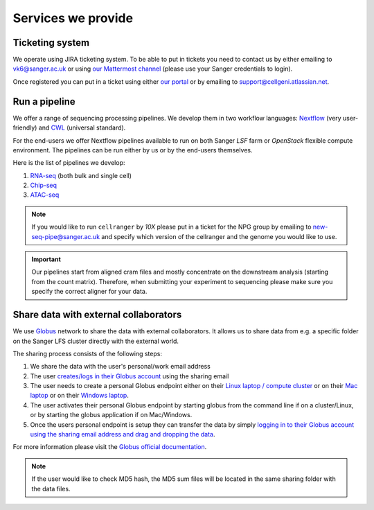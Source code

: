 Services we provide
===================

Ticketing system
----------------

We operate using JIRA ticketing system. To be able to put in tickets you need to contact us by either emailing to vk6@sanger.ac.uk or using `our Mattermost channel <https://mattermost.sanger.ac.uk/cellgeninf/channels/jira-requests>`_ (please use your Sanger credentials to login).

Once registered you can put in a ticket using either `our portal <https://cellgeni.atlassian.net/servicedesk/customer/portal/1>`_ or by emailing to support@cellgeni.atlassian.net.

Run a pipeline
--------------

We offer a range of sequencing processing pipelines. We develop them in two workflow languages: `Nextflow <https://www.nextflow.io/>`_ (very user-friendly) and `CWL <https://www.commonwl.org/>`_ (universal standard).

For the end-users we offer Nextflow pipelines available to run on both Sanger *LSF* farm or *OpenStack* flexible compute environment. The pipelines can be run either by us or by the end-users themselves.

Here is the list of pipelines we develop:

1. `RNA-seq <https://github.com/cellgeni/rnaseq-noqc>`_ (both bulk and single cell)
2. `Chip-seq <https://github.com/cellgeni/chipseq>`_
3. `ATAC-seq <https://github.com/cellgeni/atacseq>`_

.. note:: If you would like to run ``cellranger`` by *10X* please put in a ticket for the NPG group by emailing to new-seq-pipe@sanger.ac.uk and specify which version of the cellranger and the genome you would like to use.

.. important:: Our pipelines start from aligned cram files and mostly concentrate on the downstream analysis (starting from the count matrix). Therefore, when submitting your experiment to sequencing please make sure you specify the correct aligner for your data.

Share data with external collaborators
--------------------------------------

We use `Globus <https://www.globus.org/>`_ network to share the data with external collaborators. It allows us to share data from e.g. a specific folder on the Sanger LFS cluster directly with the external world.

The sharing process consists of the following steps:

1. We share the data with the user's personal/work email address
2. The user `creates/logs in their Globus account <https://docs.globus.org/how-to/get-started/>`_ using the sharing email
3. The user needs to create a personal Globus endpoint either on their `Linux laptop / compute cluster <https://docs.globus.org/how-to/globus-connect-personal-linux/>`_ or on their `Mac laptop <https://docs.globus.org/how-to/globus-connect-personal-mac/>`_ or on their `Windows laptop <https://docs.globus.org/how-to/globus-connect-personal-windows/>`_.
4. The user activates their personal Globus endpoint by starting globus from the command line if on a cluster/Linux, or by starting the globus application if on Mac/Windows.
5. Once the users personal endpoint is setup they can transfer the data by simply `logging in to their Globus account using the sharing email address and drag and dropping the data <https://docs.globus.org/how-to/get-started/>`_.

For more information please visit the `Globus official documentation <https://docs.globus.org/how-to/>`_.

.. note:: If the user would like to check MD5 hash, the MD5 sum files will be located in the same sharing folder with the data files.
